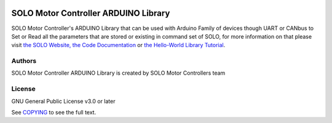 |License|

*******
SOLO Motor Controller ARDUINO Library
*******

SOLO Motor Controller's ARDUINO Library that can be used with Arduino Family of devices though UART or CANbus to Set or Read all the parameters that are stored or existing in command set of SOLO, for more information on that please visit `the SOLO Website, <https://www.solomotorcontrollers.com/>`_ `the Code Documentation <https://www.solomotorcontrollers.com/documentation/SOLO_Arduino_Library/index.html>`_  or `the Hello-World Library Tutorial <https://www.solomotorcontrollers.com/blog/arduino-library-hello-world/>`_.

Authors
=======

SOLO Motor Controller ARDUINO Library is created by SOLO Motor Controllers team


License
=======

GNU General Public License v3.0 or later

See `COPYING <COPYING>`_ to see the full text.

.. |License| image:: https://img.shields.io/badge/license-GPL%20v3.0-brightgreen.svg
   :target: COPYING
   :alt: Repository License
